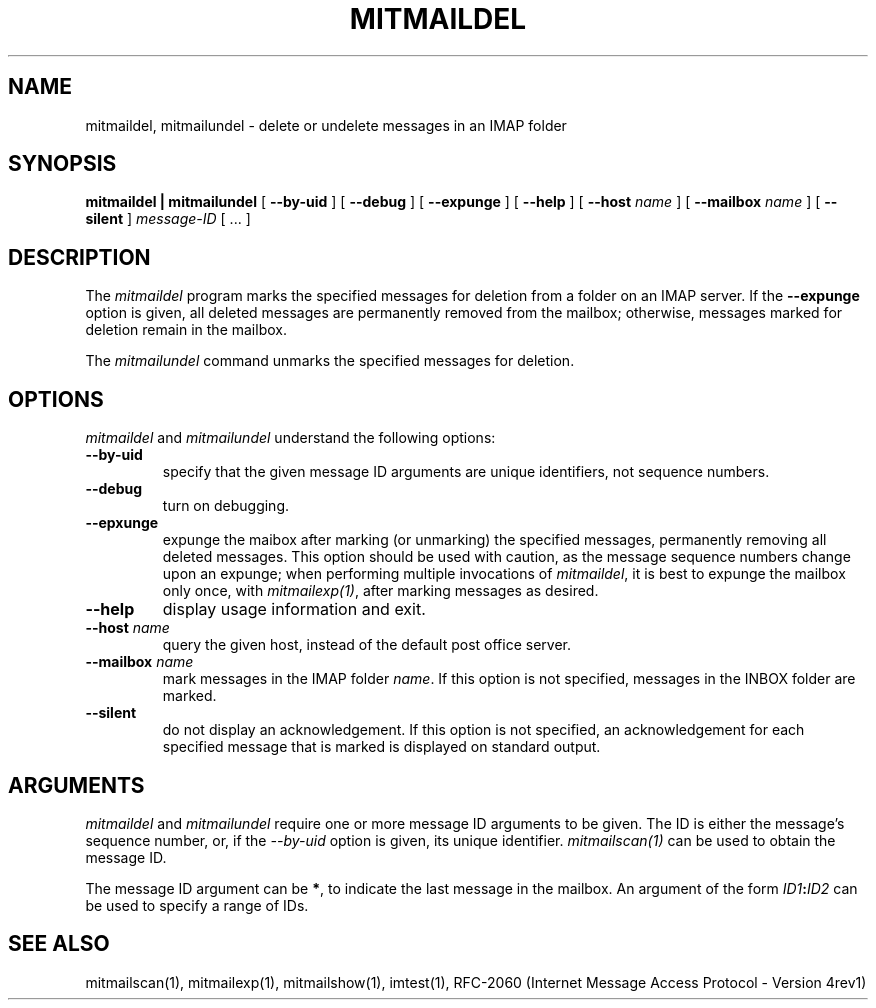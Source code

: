 .\" 
.\" $Id: mitmaildel.1,v 1.1 2004-01-21 23:15:10 rbasch Exp $
.\"
.TH MITMAILDEL 1 
.SH NAME
mitmaildel, mitmailundel \- delete or undelete messages in an IMAP folder
.SH SYNOPSIS
.B mitmaildel | mitmailundel
[
.B \--by-uid
] [
.B \--debug
] [
.B \--expunge
] [
.B \--help
] [
.B \--host
.I name
] [
.B \--mailbox
.I name
] [
.B \--silent
]
.I message-ID
[ ... ]
.SH DESCRIPTION
The 
.I mitmaildel
program 
marks the specified messages for deletion from a folder on an IMAP
server.  If the
.B \--expunge
option is given, all deleted messages are permanently removed from the
mailbox; otherwise, messages marked for deletion remain in the mailbox.

The
.I mitmailundel
command unmarks the specified messages for deletion.
.SH OPTIONS
.I mitmaildel
and
.I mitmailundel
understand the following options:
.TP
.B \--by-uid
specify that the given message ID arguments are unique identifiers, not
sequence numbers.
.TP
.B \--debug
turn on debugging.
.TP
.B \--epxunge
expunge the maibox after marking (or unmarking) the specified messages,
permanently removing all deleted messages.  This option should be used
with caution, as the message sequence numbers change upon an expunge;
when performing multiple invocations of \fImitmaildel\fR, it is best to
expunge the mailbox only once, with \fImitmailexp(1)\fR, after marking
messages as desired.
.TP
.B \--help
display usage information and exit.
.TP
.B \--host \fIname\fR
query the given host, instead of the default post office server.
.TP
.B \--mailbox \fIname\fR
mark messages in the IMAP folder \fIname\fR.  If this option is
not specified, messages in the INBOX folder are marked.
.TP
.B \--silent
do not display an acknowledgement.  If this option is not specified,
an acknowledgement for each specified message that is marked is
displayed on standard output.
.SH ARGUMENTS
.I mitmaildel
and
.I mitmailundel
require one or more message ID arguments to be given.  The ID is
either the message's sequence number, or, if the
.I \--by-uid
option is given, its unique identifier.
.I mitmailscan(1)
can be used to obtain the message ID.

The message ID argument can be \fB*\fR, to indicate the last message
in the mailbox.  An argument of the form
.IB ID1 : ID2
can be used to specify a range of IDs.
.SH "SEE ALSO"
mitmailscan(1), mitmailexp(1), mitmailshow(1),
imtest(1), RFC\-2060 (Internet Message Access Protocol - Version 4rev1)
